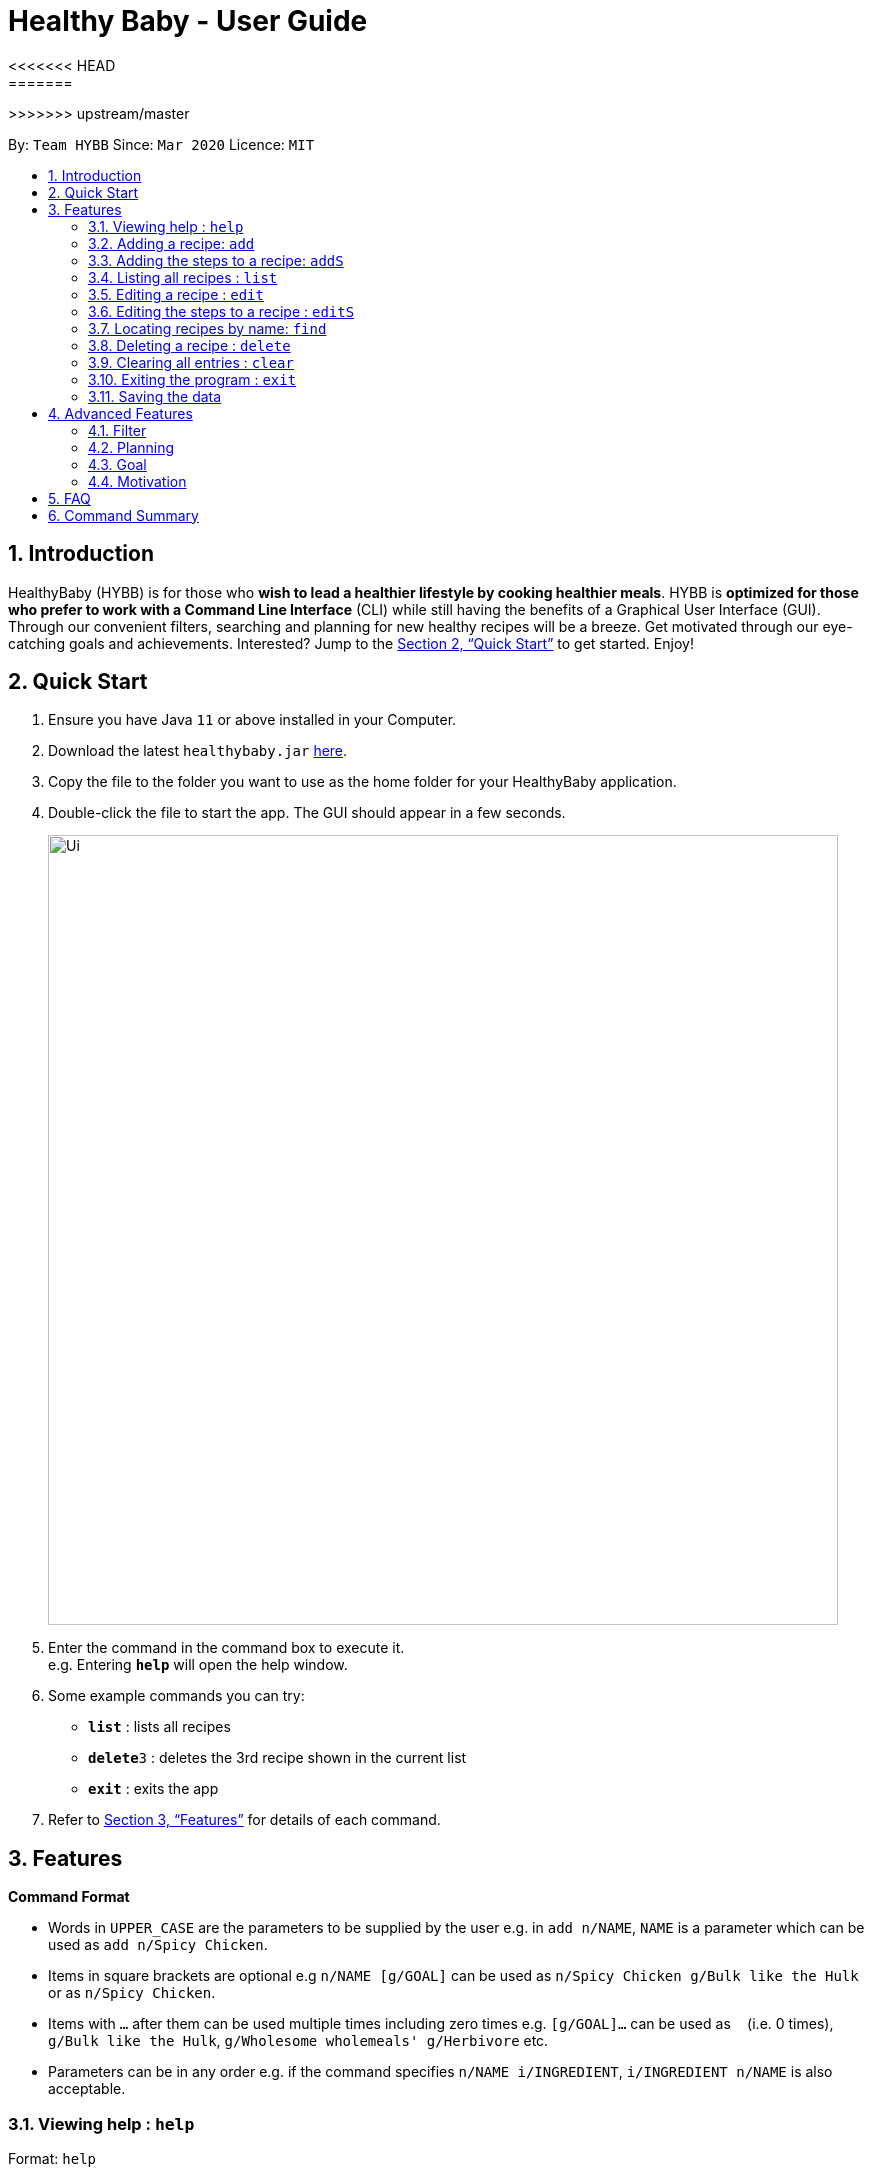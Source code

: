 = Healthy Baby - User Guide
:site-section: UserGuide
:toc:
:toc-title:
:toc-placement: preamble
:sectnums:
:imagesDir: images
:stylesDir: stylesheets
:xrefstyle: full
:experimental:
ifdef::env-github[]
:tip-caption: :bulb:
:note-caption: :information_source:
endif::[]
<<<<<<< HEAD
:repoURL: https://github.com/tharshita/main
=======
:repoURL: https://github.com/AY1920S2-CS2103T-T10-1/main
>>>>>>> upstream/master

By: `Team HYBB`      Since: `Mar 2020`      Licence: `MIT`

== Introduction

HealthyBaby (HYBB) is for those who *wish to lead a healthier lifestyle by cooking healthier meals*.
HYBB is *optimized for those who prefer to work with a Command Line Interface* (CLI) while still having the benefits of a Graphical User Interface (GUI).
Through our convenient filters, searching and planning for new healthy recipes will be a breeze.
Get motivated through our eye-catching goals and achievements. Interested? Jump to the <<Quick Start>> to get started. Enjoy!

== Quick Start

.  Ensure you have Java `11` or above installed in your Computer.
.  Download the latest `healthybaby.jar` link:{repoURL}/releases[here].
.  Copy the file to the folder you want to use as the home folder for your HealthyBaby application.
.  Double-click the file to start the app. The GUI should appear in a few seconds.
+
image::Ui.png[width="790"]
+
.  Enter the command in the command box to execute it. +
e.g. Entering *`help`* will open the help window.
.  Some example commands you can try:

* **`list`** : lists all recipes
* **`delete`**`3` : deletes the 3rd recipe shown in the current list
* *`exit`* : exits the app

.  Refer to <<Features>> for details of each command.

[[Features]]
== Features

====
*Command Format*

* Words in `UPPER_CASE` are the parameters to be supplied by the user e.g. in `add n/NAME`, `NAME` is a parameter which can be used as `add n/Spicy Chicken`.
* Items in square brackets are optional e.g `n/NAME [g/GOAL]` can be used as `n/Spicy Chicken g/Bulk like the Hulk` or as `n/Spicy Chicken`.
* Items with `…`​ after them can be used multiple times including zero times e.g. `[g/GOAL]...` can be used as `{nbsp}` (i.e. 0 times), `g/Bulk like the Hulk`, `g/Wholesome wholemeals' g/Herbivore` etc.
* Parameters can be in any order e.g. if the command specifies `n/NAME i/INGREDIENT`, `i/INGREDIENT n/NAME` is also acceptable.
====

=== Viewing help : `help`

Format: `help`

=== Adding a recipe: `add`

Adds a recipe to the recipe book +
Format: `add n/NAME t/TIME [ig/AMT, GRAINS_INGREDIENT] [iv/AMT, VEGETABLE_INGREDIENT] [ip/AMT, PROTEIN_INGREDIENT] [io/AMT, OTHER_INGREDIENT] [g/GOAL]...`

[TIP]
A recipe can have any number of ingredients and goals (including 0).
The amount (AMT) of each ingredient is measured by grams (g).
The time taken for the meal to be cooked is measured in minutes (min).

Examples:

* `add n/Spicy Chicken t/30 ip/300, Chicken Wings io/50, Ketchup io/50, Garlic Chili Sauce
* `add n/Everyday Salad Bowl t/10 iv/100, Romaine Lettuce iv/100, Cherry Tomato iv/100, Cucumber, io/30, Salad Dressing g/Herbivore

=== Adding the steps to a recipe: `addS`

Adds the steps to a recipe at the specified index +
Format: `addS RECIPE_INDEX NEXT_STEP [/ NEXT_STEP]`

[TIP]
Any number of steps can be added to the recipe.

// edit the examples and notes

=== Listing all recipes : `list`

Shows a list of all recipes in the recipe book. +
Format: `list`

=== Editing a recipe : `edit`

Edits an existing recipe in the recipe book. +
Format: `edit RECIPE_INDEX [n/NAME] [ig/AMT, GRAINS_INGREDIENT] [iv/AMT, VEGETABLE_INGREDIENT] [ip/AMT, PROTEIN_INGREDIENT] [io/AMT, OTHER_INGREDIENT] [g/GOAL]...`

// edit the examples and notes

=== Editing the steps to a  recipe : `editS`

Edits the steps of an existing recipe in the recipe book. +
Format: `editS RECIPE_INDEX STEP_INDEX NEW_STEP'

=== Locating recipes by name: `find`

Finds recipes whose names contain any of the given keywords. +
Format: `find KEYWORD [MORE_KEYWORDS]`

// edit the examples and notes

=== Deleting a recipe : `delete`

Deletes the specified recipe from the recipe book. +
Format: `delete RECIPE_INDEX`

// edit the examples and notes

=== Clearing all entries : `clear`

Clears all entries from the recipe book. +
Format: `clear`

=== Exiting the program : `exit`

Exits the program. +
Format: `exit`

=== Saving the data

HYBB data are saved in the hard disk automatically after any command that changes the data. +
There is no need to save manually.

== Advanced Features

=== Filter

=== Planning

==== Set a recipe to be cooked on a certain day: `set`

Set a recipe that you would like to cook on a certain day. +
Format: `set RECIPE_INDEX d/YYYY-MM-DD`

==== See planned recipes: `planned`

Check the recipes you have planned out during a period of time or within the next few days. +
Format: planned d/YYYY-MM-DD to d/YYYY-MM-DD
Format: planned NUM_OF_DAYS

==== Get ingredient list: `get`

Gives you the list of ingredients needed for the recipes that you have planned during a period of time or within the next few days. +
Format: get d/YYYY-MM-DD to d/YYYY-MM-DD
Format: get NUM_OF_DAYS

=== Goal

=== Motivation

==== Suggest a recipe based on current goal: `suggest`

Gives you a random recipe which falls under the goal you have chosen. +
Format: suggest

== FAQ

*Q*: How do I transfer my data to another Computer? +
*A*: Install the app in the other computer and overwrite the empty data file it creates with the file that contains the data of your previous HYBB folder.

== Command Summary

* *Add*
e.g.
* *Clear* : `clear`
* *Delete* : `delete RECIPE_INDEX` +
e.g. `delete 3`
* *Edit* : `edit +
e.g.
* *Find* : `find KEYWORD [MORE_KEYWORDS]` +
e.g. `find Spicy Chicken`
* *List* : `list`
* *Help* : `help`
